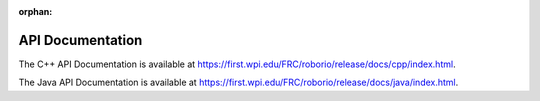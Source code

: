 :orphan:

API Documentation
=================

.. API_DOCUMENTATION_REDIRECTER

.. raw:: html

    <script>
        match = window.location.href.match(/.*wpilib(?<sep>\/|\\)[0-9]{4}\k<sep>documentation/);
        path = window.location.search.match(/.*path=(.*?)(&|$)/) || "";
        if (path) path = path[1];
        hash = window.location.search.match(/.*hash=(.*?)(&|$)/) || "";
        if (hash) hash = hash[1];
        if (hash) hash = "#" + hash;

        if (!path) {
            // No path specified. Shouldn't happen
            document.write("<p>You should not have reached this page. Did you enter the correct url?</p>");
        } else if (match) {
            // Redirecting from local docs
            [documentation_url_base, sep] = match;
            window.location.replace(documentation_url_base + sep + path + hash);
        } else {
            // Redirecting from online docs
            window.location.replace("https://first.wpi.edu/FRC/roborio/release/docs/" + path + hash);
        }
    </script>

    <noscript>
        <p>
            Oops. Your browser doesn't support JavaScript.
        </p>
    </noscript>

The C++ API Documentation is available at `https://first.wpi.edu/FRC/roborio/release/docs/cpp/index.html <https://first.wpi.edu/FRC/roborio/release/docs/cpp/index.html>`_.

The Java API Documentation is available at `https://first.wpi.edu/FRC/roborio/release/docs/java/index.html <https://first.wpi.edu/FRC/roborio/release/docs/java/index.html>`_.
